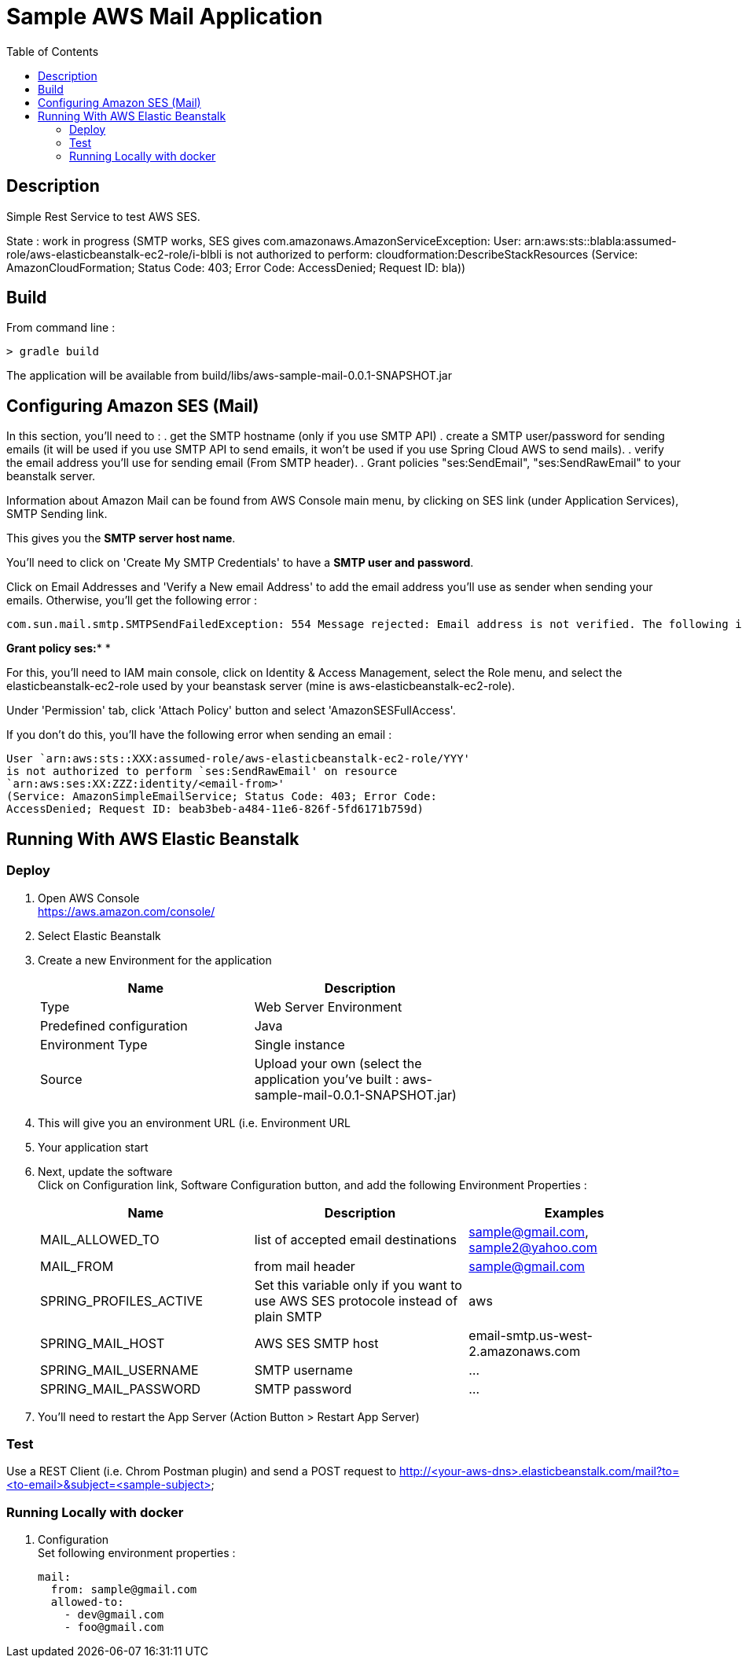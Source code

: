 = Sample AWS Mail Application
:toc:
:toclevels: 3
:toc-placement!:

toc::[]

== Description

Simple Rest Service to test AWS SES.

State : work in progress (SMTP works, SES gives com.amazonaws.AmazonServiceException: User: arn:aws:sts::blabla:assumed-role/aws-elasticbeanstalk-ec2-role/i-blbli is not authorized to perform: cloudformation:DescribeStackResources (Service: AmazonCloudFormation; Status Code: 403; Error Code: AccessDenied; Request ID: bla))

== Build

From command line :

  > gradle build

The application will be available from build/libs/aws-sample-mail-0.0.1-SNAPSHOT.jar


== Configuring Amazon SES (Mail)


In this section, you'll need to :
. get the SMTP hostname (only if you use SMTP API)
. create a SMTP user/password for sending emails (it will be used if you
use SMTP API to send emails, it won't be used if you use Spring Cloud AWS to send mails).
. verify the email address you'll use for sending email (From SMTP header).
. Grant policies "ses:SendEmail", "ses:SendRawEmail" to your beanstalk server.

Information about Amazon Mail can be found from AWS Console main menu, by clicking on
SES link (under Application Services), SMTP Sending link.

This gives you the *SMTP server host name*.

You'll need to click on 'Create My SMTP Credentials'
to have a *SMTP user and password*.

Click on Email Addresses and 'Verify a New email Address' to add the email
address you'll use as sender when sending your emails.
Otherwise, you'll get the following error :

  com.sun.mail.smtp.SMTPSendFailedException: 554 Message rejected: Email address is not verified. The following identities failed the check in region US-WEST-2


*Grant policy ses:** *

For this, you'll need to IAM main console, click on Identity & Access Management,
select the Role menu, and select the elasticbeanstalk-ec2-role used by your beanstask server
(mine is aws-elasticbeanstalk-ec2-role).

Under 'Permission' tab, click 'Attach Policy' button and select 'AmazonSESFullAccess'.

If you don't do this, you'll have the following error when sending an email :

  User `arn:aws:sts::XXX:assumed-role/aws-elasticbeanstalk-ec2-role/YYY'
  is not authorized to perform `ses:SendRawEmail' on resource
  `arn:aws:ses:XX:ZZZ:identity/<email-from>'
  (Service: AmazonSimpleEmailService; Status Code: 403; Error Code:
  AccessDenied; Request ID: beab3beb-a484-11e6-826f-5fd6171b759d)


== Running With AWS Elastic Beanstalk

=== Deploy

. Open AWS Console +
  https://aws.amazon.com/console/
. Select Elastic Beanstalk
. Create a new Environment for the application  +
+
[options="header"]
|===
| Name | Description |
| Type | Web Server Environment |
| Predefined configuration | Java |
| Environment Type | Single instance |
| Source | Upload your own (select the application you've built : aws-sample-mail-0.0.1-SNAPSHOT.jar) |
|===

. This will give you an environment URL (i.e. Environment URL
. Your application start
. Next, update the software +
  Click on Configuration link, Software Configuration button, and add the following
  Environment Properties :
+
[options="header"]
|===
| Name | Description | Examples
| MAIL_ALLOWED_TO | list of accepted email destinations | sample@gmail.com, sample2@yahoo.com
| MAIL_FROM | from mail header | sample@gmail.com
| SPRING_PROFILES_ACTIVE | Set this variable only if you want to use AWS SES protocole instead of plain SMTP | aws
| SPRING_MAIL_HOST | AWS SES SMTP host | email-smtp.us-west-2.amazonaws.com
| SPRING_MAIL_USERNAME | SMTP username | ...
| SPRING_MAIL_PASSWORD | SMTP password | ...
|===
. You'll need to restart the App Server (Action Button > Restart App Server)


=== Test

Use a REST Client (i.e. Chrom Postman plugin) and send a POST request to
http://<your-aws-dns>.elasticbeanstalk.com/mail?to=<to-email>&subject=<sample-subject>


=== Running Locally with docker

. Configuration +
  Set following environment properties :

  mail:
    from: sample@gmail.com
    allowed-to:
      - dev@gmail.com
      - foo@gmail.com
